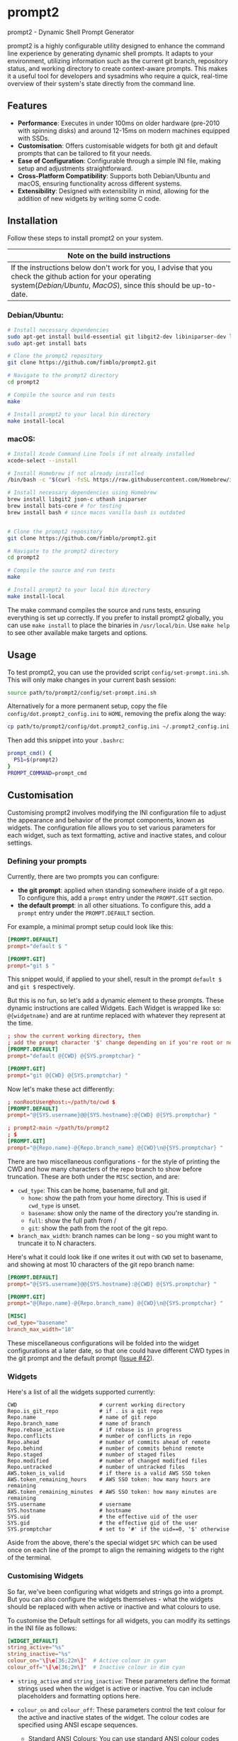 * prompt2
[[https://github.com/fimblo/prompt2/actions/workflows/ubuntu.yml/badge.svg]]
[[https://github.com/fimblo/prompt2/actions/workflows/macos.yml/badge.svg]]

prompt2 - Dynamic Shell Prompt Generator

prompt2 is a highly configurable utility designed to enhance the
command line experience by generating dynamic shell prompts. It adapts
to your environment, utilizing information such as the current git
branch, repository status, and working directory to create
context-aware prompts. This makes it a useful tool for developers and
sysadmins who require a quick, real-time overview of their system's
state directly from the command line.

** Features
- *Performance*: Executes in under 100ms on older hardware (pre-2010
  with spinning disks) and around 12-15ms on modern machines equipped
  with SSDs.
- *Customisation*: Offers customisable widgets for both git and
  default prompts that can be tailored to fit your needs.
- *Ease of Configuration*: Configurable through a simple INI file,
  making setup and adjustments straightforward.
- *Cross-Platform Compatibility*: Supports both Debian/Ubuntu and
  macOS, ensuring functionality across different systems.
- *Extensibility*: Designed with extensibility in mind, allowing for
  the addition of new widgets by writing some C code.
  
** Installation

Follow these steps to install prompt2 on your system.

| Note on the build instructions                                        |
|-----------------------------------------------------------------------|
| If the instructions below don't work for you, I advise that you check the  github action for your operating system([[.github/workflows/ubuntu.yml][Debian/Ubuntu]], [[.github/workflows/macos.yml][MacOS]]), since this should be up-to-date. |

*** Debian/Ubuntu:

#+begin_src bash
  # Install necessary dependencies
  sudo apt-get install build-essential git libgit2-dev libiniparser-dev libjson-c-dev uthash-dev
  sudo apt-get install bats

  # Clone the prompt2 repository
  git clone https://github.com/fimblo/prompt2.git

  # Navigate to the prompt2 directory
  cd prompt2

  # Compile the source and run tests
  make

  # Install prompt2 to your local bin directory
  make install-local
#+end_src


*** macOS:

#+begin_src bash
  # Install Xcode Command Line Tools if not already installed
  xcode-select --install

  # Install Homebrew if not already installed
  /bin/bash -c "$(curl -fsSL https://raw.githubusercontent.com/Homebrew/install/HEAD/install.sh)"

  # Install necessary dependencies using Homebrew
  brew install libgit2 json-c uthash iniparser
  brew install bats-core # for testing
  brew install bash # since macos vanilla bash is outdated


  # Clone the prompt2 repository
  git clone https://github.com/fimblo/prompt2.git

  # Navigate to the prompt2 directory
  cd prompt2

  # Compile the source and run tests
  make

  # Install prompt2 to your local bin directory
  make install-local
#+end_src


The make command compiles the source and runs tests, ensuring
everything is set up correctly. If you prefer to install prompt2
globally, you can use =make install= to place the binaries in
=/usr/local/bin=. Use =make help= to see other available make targets
and options.

** Usage

To test prompt2, you can use the provided script
=config/set-prompt.ini.sh=. This will only make changes in your
current bash session:

#+begin_src bash
  source path/to/prompt2/config/set-prompt.ini.sh
#+end_src



Alternatively for a more permanent setup, copy the file
=config/dot.prompt2_config.ini= to =HOME=, removing the prefix along
the way:

#+begin_src bash
  cp path/to/prompt2/config/dot.prompt2_config.ini ~/.prompt2_config.ini
#+end_src

Then add this snippet into your =.bashrc=:

#+begin_src bash
  prompt_cmd() {
    PS1=$(prompt2)
  }
  PROMPT_COMMAND=prompt_cmd
#+end_src

** Customisation

Customising prompt2 involves modifying the INI configuration file to
adjust the appearance and behavior of the prompt components, known as
widgets. The configuration file allows you to set various parameters
for each widget, such as text formatting, active and inactive states,
and colour settings.

*** Defining your prompts

Currently, there are two prompts you can configure:
- *the git prompt*: applied when standing somewhere inside of a git
  repo. To configure this, add a =prompt= entry under the =PROMPT.GIT=
  section.
- *the default prompt*: in all other situations. To configure this,
  add a =prompt= entry under the =PROMPT.DEFAULT= section.

For example, a minimal prompt setup could look like this:

#+begin_src conf
  [PROMPT.DEFAULT]
  prompt="default $ "

  [PROMPT.GIT]
  prompt="git $ "
#+end_src

This snippet would, if applied to your shell, result in the prompt
=default $= and =git $= respectively.

But this is no fun, so let's add a dynamic element to these prompts.
These dynamic instructions are called Widgets. Each Widget is wrapped
like so: =@{widgetname}= and are at runtime replaced with whatever
they represent at the time.

#+begin_src conf
  ; show the current working directory, then
  ; add the prompt character '$' change depending on if you're root or not
  [PROMPT.DEFAULT]
  prompt="default @{CWD} @{SYS.promptchar} "

  [PROMPT.GIT]
  prompt="git @{CWD} @{SYS.promptchar} "
#+end_src

Now let's make these act differently:

#+begin_src conf
  ; nonRootUser@host:~/path/to/cwd $
  [PROMPT.DEFAULT]
  prompt="@{SYS.username}@@{SYS.hostname}:@{CWD} @{SYS.promptchar} "

  ; prompt2-main ~/path/to/prompt2
  ; $
  [PROMPT.GIT]
  prompt="@{Repo.name}-@{Repo.branch_name} @{CWD}\n@{SYS.promptchar} "
#+end_src

There are two miscellaneous configurations - for the style of printing
the CWD and how many characters of the repo branch to show before
truncation. These are both under the =MISC= section, and are:
- =cwd_type=: This can be home, basename, full and git.
  - =home=: show the path from your home directory. This is used if
    =cwd_type= is unset.
  - =basename=: show only the name of the directory you're standing
    in.
  - =full=: show the full path from /
  - =git=: show the path from the root of the git repo. 
- =branch_max_width=: branch names can be long - so you might want to
  truncate it to N characters.

Here's what it could look like if one writes it out with =CWD= set to
basename, and showing at most 10 characters of the git repo branch
name:

#+begin_src conf
  [PROMPT.DEFAULT]
  prompt="@{SYS.username}@@{SYS.hostname}:@{CWD} @{SYS.promptchar} "

  [PROMPT.GIT]
  prompt="@{Repo.name}-@{Repo.branch_name} @{CWD}\n@{SYS.promptchar} "

  [MISC]
  cwd_type="basename"
  branch_max_width="10"
#+end_src

These miscellaneous configurations will be folded into the widget
configurations at a later date, so that one could have different CWD
types in the git prompt and the default prompt ([[https://github.com/fimblo/prompt2/issues/42][Issue #42]]).

*** Widgets

Here's a list of all the widgets supported currently:

#+begin_example
CWD                          # current working directory
Repo.is_git_repo             # if . is a git repo
Repo.name                    # name of git repo
Repo.branch_name             # name of branch
Repo.rebase_active           # if rebase is in progress
Repo.conflicts               # number of conflicts in repo
Repo.ahead                   # number of commits ahead of remote
Repo.behind                  # number of commits behind remote
Repo.staged                  # number of staged files
Repo.modified                # number of changed modified files
Repo.untracked               # number of untracked files
AWS.token_is_valid           # if there is a valid AWS SSO token
AWS.token_remaining_hours    # AWS SSO token: how many hours are remaining
AWS.token_remaining_minutes  # AWS SSO token: how many minutes are remaining
SYS.username                 # username
SYS.hostname                 # hostname
SYS.uid                      # the effective uid of the user
SYS.gid                      # the effective gid of the user
SYS.promptchar               # set to '#' if the uid==0, '$' otherwise
#+end_example

Aside from the above, there's the special widget =SPC= which can
be used once on each line of the prompt to align the remaining
widgets to the right of the terminal.

*** Customising Widgets

So far, we've been configuring what widgets and strings go into a
prompt. But you can also configure the widgets themselves - what the
widgets should be replaced with when active or inactive and what
colours to use.

To customise the Default settings for all widgets, you can modify its
settings in the INI file as follows:

#+begin_src conf
  [WIDGET_DEFAULT]
  string_active="%s"
  string_inactive="%s"
  colour_on="\[\e[36;22m\]"  # Active colour in cyan
  colour_off="\[\e[36;2m\]"  # Inactive colour in dim cyan
#+end_src

- =string_active= and =string_inactive=: These parameters define the
  format strings used when the widget is active or inactive. You can
  include placeholders and formatting options here.

- =colour_on= and =colour_off=: These parameters control the text
  colour for the active and inactive states of the widget. The colour
  codes are specified using ANSI escape sequences.

  - Standard ANSI Colours: You can use standard ANSI colour codes such
    as =\[\e[31m\]= for red, =\[\e[32m\]= for green, etc. These are
    widely supported and easy to use.

  - RGB Colours: For more precise colour control, you can specify RGB
    values using the ANSI escape sequences for 24-bit colour. This is
    done using the sequences =\[\e[38;2;R;G;Bm\]= for foreground
    colours and =\[\e[48;2;R;G;Bm\]= for background colours, where R,
    G, and B represent the red, green, and blue components of the
    colour, respectively. Each component can be a value from 0 to 255.

  For example, to set the foreground colour to a specific shade of blue
  using RGB values, you would use:
  #+begin_src conf
    colour_on="\[\e[38;2;0;120;215m\]"  # A nice shade of blue
  #+end_src

  Similarly, to set a background colour using RGB, you might use:
  #+begin_src conf
    colour_off="\[\e[48;2;255;200;0m\]"  # A warm yellow background
  #+end_src

  Note: it's sometimes hard to know what colours look nice. I've
  supplied a small script in =scripts/print_colours.pl= which prints
  all the named rgb combos used in the [[https://www.x.org/wiki/][Xorg project]]. Run it in your
  terminal like this:
  #+begin_src bash
    $ perl scripts/print_colours.pl
  #+end_src


**** Overriding the default widget

Each individual widget can override the default setting, for example
for =Repo.branch_name= here, which we will override to show a hyphen
if there is no known branch name.
#+begin_src conf
  [Repo.branch_name]
  string_inactive="-"
#+end_src

Here's another example, where prompt2 will only show the conflict
widget if there is a git conflict. In other situations, it will not be
visible.

#+begin_src conf
  [Repo.conflicts]
  string_active="<conflicts: %s>"
  string_inactive=""
  colour_on="\[\e[35m\]"
  colour_off=""
#+end_src

**** Nesting widgets

prompt2 supports nested widgets (only one layer deep). Here's an
example with some annotation to make things a little easier to
understand.

#+begin_src conf
  # Here we have a simple prompt which has one widget in it -
  # =AWS.token_is_valid=. This widget is active if you have a valid aws
  # token right now.

  [PROMPT.DEFAULT]
  prompt="@{AWS.token_is_valid} $ "

  # The widget in question will, if active (valid token), be replaced
  # with the two widgets below, with some decorations.
  # As you can see, when it's inactive, then it's replaced with nothing.
  [AWS.token_is_valid]
  string_active="<@{AWS.token_remaining_hours}:@{AWS.token_remaining_minutes}>"
  string_inactive=""

  # The minute portion of the token's remaining validity will be shown
  # regardless of if it's active or not. However, if the remaining time
  # goes under a threshold of ten minutes, it will go active - and
  # change to a red colour.
  [AWS.token_remaining_minutes]
  colour_on="\[\e[35m\]"
  colour_off=""
#+end_src


** Third-party Licenses

prompt2 is distributed under the GNU General Public License v3
(GPLv3), which allows users to use, modify, and distribute the
software, provided that all copies and derivatives remain under the
same license. This ensures that improvements and modifications to the
software remain free and accessible to the community.

This project includes the =etc/rgb.txt= file from Xorg, which is
licensed under the MIT License. The original license text for this
file can be found in the =etc/LICENSE_rgb.txt= file in this
repository.
